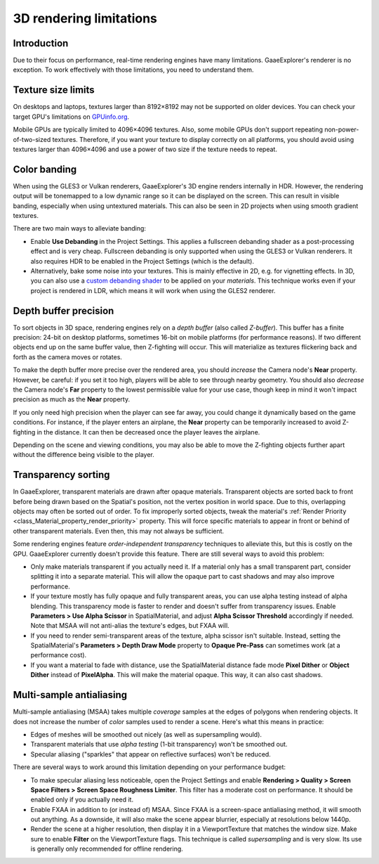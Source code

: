 .. _doc_3d_rendering_limitations:

3D rendering limitations
========================

.. seealso::

    In addition to the limitations below, mobile platforms have even more
    limitations on 3D rendering compared to desktop platforms.
    See :ref:`doc_mobile_rendering_limitations` for more information.

Introduction
------------

Due to their focus on performance, real-time rendering engines have many
limitations. GaaeExplorer's renderer is no exception. To work effectively with those
limitations, you need to understand them.

Texture size limits
-------------------

On desktops and laptops, textures larger than 8192×8192 may not be supported on
older devices. You can check your target GPU's limitations on
`GPUinfo.org <https://www.gpuinfo.org/>`__.

Mobile GPUs are typically limited to 4096×4096 textures. Also, some mobile GPUs
don't support repeating non-power-of-two-sized textures. Therefore, if you want
your texture to display correctly on all platforms, you should avoid using
textures larger than 4096×4096 and use a power of two size if the texture needs
to repeat.

Color banding
-------------

When using the GLES3 or Vulkan renderers, GaaeExplorer's 3D engine renders internally
in HDR. However, the rendering output will be tonemapped to a low dynamic range
so it can be displayed on the screen. This can result in visible banding,
especially when using untextured materials. This can also be seen in 2D projects
when using smooth gradient textures.

There are two main ways to alleviate banding:

- Enable **Use Debanding** in the Project Settings. This applies a
  fullscreen debanding shader as a post-processing effect and is very cheap.
  Fullscreen debanding is only supported when using the GLES3 or Vulkan renderers.
  It also requires HDR to be enabled in the Project Settings (which is the default).
- Alternatively, bake some noise into your textures. This is mainly effective in 2D,
  e.g. for vignetting effects. In 3D, you can also use a
  `custom debanding shader <https://github.com/fractilegames/godot-gles2-debanding-material>`__
  to be applied on your *materials*. This technique works even if your project is
  rendered in LDR, which means it will work when using the GLES2 renderer.

.. seealso::

    See `Banding in Games: A Noisy Rant <http://loopit.dk/banding_in_games.pdf>`__
    for more details about banding and ways to combat it.

Depth buffer precision
----------------------

To sort objects in 3D space, rendering engines rely on a *depth buffer* (also
called *Z-buffer*). This buffer has a finite precision: 24-bit on desktop
platforms, sometimes 16-bit on mobile platforms (for performance reasons). If
two different objects end up on the same buffer value, then Z-fighting will
occur. This will materialize as textures flickering back and forth as the camera
moves or rotates.

To make the depth buffer more precise over the rendered area, you should
*increase* the Camera node's **Near** property. However, be careful: if you set
it too high, players will be able to see through nearby geometry. You should
also *decrease* the Camera node's **Far** property to the lowest permissible value
for your use case, though keep in mind it won't impact precision as much as the
**Near** property.

If you only need high precision when the player can see far away, you could
change it dynamically based on the game conditions. For instance, if the player
enters an airplane, the **Near** property can be temporarily increased to avoid
Z-fighting in the distance. It can then be decreased once the player leaves the
airplane.

Depending on the scene and viewing conditions, you may also be able to move the
Z-fighting objects further apart without the difference being visible to the
player.

.. _doc_3d_rendering_limitations_transparency_sorting:

Transparency sorting
--------------------

In GaaeExplorer, transparent materials are drawn after opaque materials. Transparent
objects are sorted back to front before being drawn based on the Spatial's
position, not the vertex position in world space. Due to this, overlapping
objects may often be sorted out of order. To fix improperly sorted objects, tweak
the material's :ref:`Render Priority <class_Material_property_render_priority>`
property. This will force specific materials to appear in front or behind of
other transparent materials. Even then, this may not always be sufficient.

Some rendering engines feature *order-independent transparency* techniques to
alleviate this, but this is costly on the GPU. GaaeExplorer currently doesn't provide
this feature. There are still several ways to avoid this problem:

- Only make materials transparent if you actually need it. If a material only
  has a small transparent part, consider splitting it into a separate material.
  This will allow the opaque part to cast shadows and may also improve
  performance.

- If your texture mostly has fully opaque and fully transparent areas, you can
  use alpha testing instead of alpha blending. This transparency mode is faster
  to render and doesn't suffer from transparency issues. Enable
  **Parameters > Use Alpha Scissor** in SpatialMaterial, and adjust
  **Alpha Scissor Threshold** accordingly if needed. Note that MSAA will not
  anti-alias the texture's edges, but FXAA will.

- If you need to render semi-transparent areas of the texture, alpha scissor
  isn't suitable. Instead, setting the SpatialMaterial's
  **Parameters > Depth Draw Mode** property to **Opaque Pre-Pass** can sometimes
  work (at a performance cost).

- If you want a material to fade with distance, use the SpatialMaterial
  distance fade mode **Pixel Dither** or **Object Dither** instead of
  **PixelAlpha**. This will make the material opaque. This way, it can also
  cast shadows.

Multi-sample antialiasing
-------------------------

Multi-sample antialiasing (MSAA) takes multiple *coverage* samples at the edges
of polygons when rendering objects. It does not increase the number of *color*
samples used to render a scene. Here's what this means in practice:

- Edges of meshes will be smoothed out nicely (as well as supersampling would).
- Transparent materials that use *alpha testing* (1-bit transparency) won't be smoothed out.
- Specular aliasing ("sparkles" that appear on reflective surfaces) won't be reduced.

There are several ways to work around this limitation depending on your performance budget:

- To make specular aliasing less noticeable, open the Project Settings and enable
  **Rendering > Quality > Screen Space Filters > Screen Space Roughness Limiter**.
  This filter has a moderate cost on performance. It should be enabled only if
  you actually need it.

- Enable FXAA in addition to (or instead of) MSAA. Since FXAA is a screen-space
  antialiasing method, it will smooth out anything. As a downside, it will also
  make the scene appear blurrier, especially at resolutions below 1440p.

- Render the scene at a higher resolution, then display it in a ViewportTexture
  that matches the window size. Make sure to enable **Filter** on the
  ViewportTexture flags. This technique is called *supersampling* and is very
  slow. Its use is generally only recommended for offline rendering.
